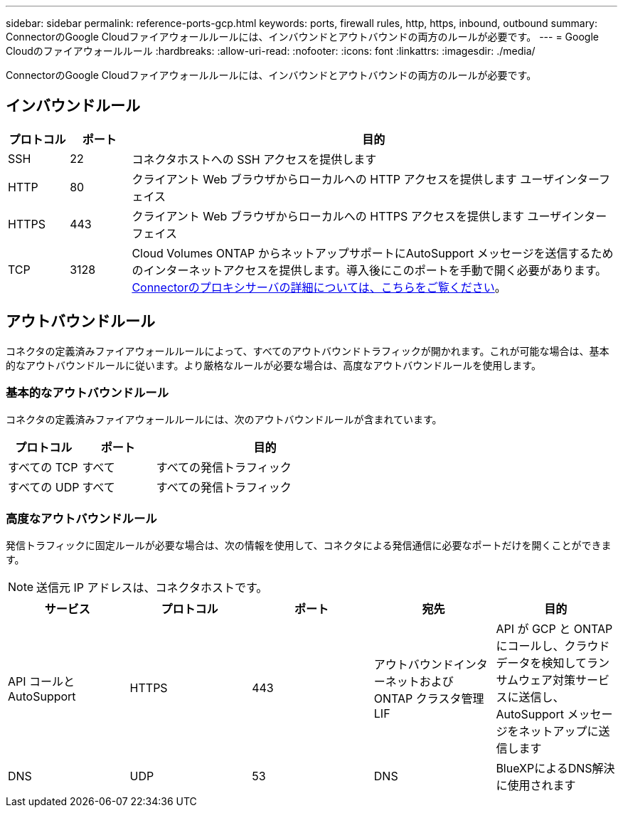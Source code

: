 ---
sidebar: sidebar 
permalink: reference-ports-gcp.html 
keywords: ports, firewall rules, http, https, inbound, outbound 
summary: ConnectorのGoogle Cloudファイアウォールルールには、インバウンドとアウトバウンドの両方のルールが必要です。 
---
= Google Cloudのファイアウォールルール
:hardbreaks:
:allow-uri-read: 
:nofooter: 
:icons: font
:linkattrs: 
:imagesdir: ./media/


[role="lead"]
ConnectorのGoogle Cloudファイアウォールルールには、インバウンドとアウトバウンドの両方のルールが必要です。



== インバウンドルール

[cols="10,10,80"]
|===
| プロトコル | ポート | 目的 


| SSH | 22 | コネクタホストへの SSH アクセスを提供します 


| HTTP | 80 | クライアント Web ブラウザからローカルへの HTTP アクセスを提供します ユーザインターフェイス 


| HTTPS | 443 | クライアント Web ブラウザからローカルへの HTTPS アクセスを提供します ユーザインターフェイス 


| TCP | 3128 | Cloud Volumes ONTAP からネットアップサポートにAutoSupport メッセージを送信するためのインターネットアクセスを提供します。導入後にこのポートを手動で開く必要があります。 <<Proxy server for AutoSupport messages,Connectorのプロキシサーバの詳細については、こちらをご覧ください>>。 
|===


== アウトバウンドルール

コネクタの定義済みファイアウォールルールによって、すべてのアウトバウンドトラフィックが開かれます。これが可能な場合は、基本的なアウトバウンドルールに従います。より厳格なルールが必要な場合は、高度なアウトバウンドルールを使用します。



=== 基本的なアウトバウンドルール

コネクタの定義済みファイアウォールルールには、次のアウトバウンドルールが含まれています。

[cols="20,20,60"]
|===
| プロトコル | ポート | 目的 


| すべての TCP | すべて | すべての発信トラフィック 


| すべての UDP | すべて | すべての発信トラフィック 
|===


=== 高度なアウトバウンドルール

発信トラフィックに固定ルールが必要な場合は、次の情報を使用して、コネクタによる発信通信に必要なポートだけを開くことができます。


NOTE: 送信元 IP アドレスは、コネクタホストです。

[cols="5*"]
|===
| サービス | プロトコル | ポート | 宛先 | 目的 


| API コールと AutoSupport | HTTPS | 443 | アウトバウンドインターネットおよび ONTAP クラスタ管理 LIF | API が GCP と ONTAP にコールし、クラウドデータを検知してランサムウェア対策サービスに送信し、 AutoSupport メッセージをネットアップに送信します 


| DNS | UDP | 53 | DNS | BlueXPによるDNS解決に使用されます 
|===